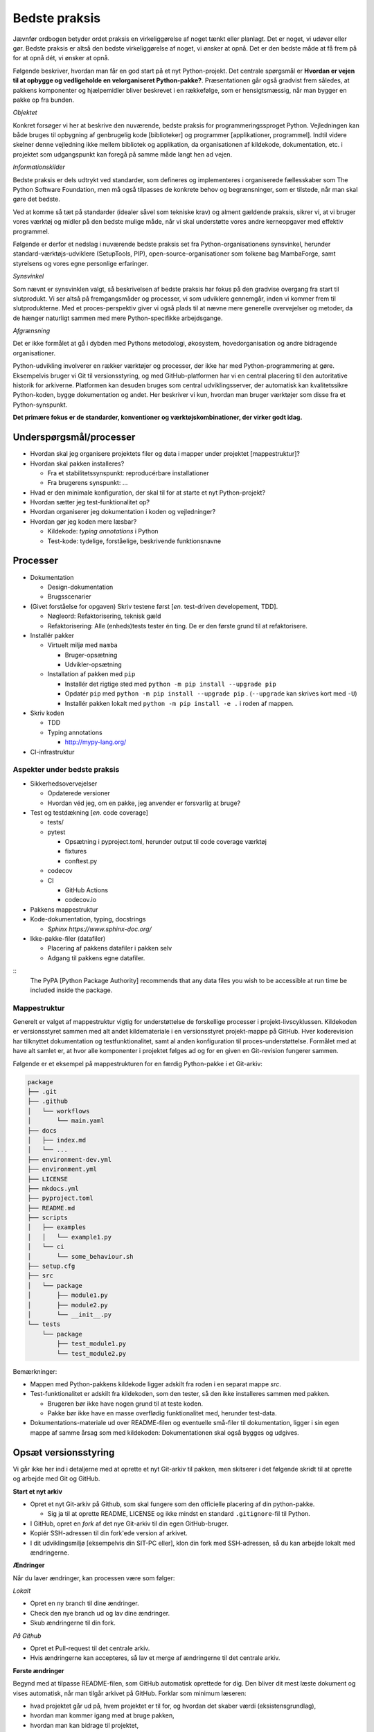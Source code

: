 ==============
Bedste praksis
==============

Jævnfør ordbogen betyder ordet praksis en virkeliggørelse af noget tænkt eller planlagt. Det er noget, vi udøver eller gør. Bedste praksis er altså den bedste virkeliggørelse af noget, vi ønsker at opnå. Det er den bedste måde at få frem på for at opnå dét, vi ønsker at opnå.

Følgende beskriver, hvordan man får en god start på et nyt Python-projekt. Det centrale spørgsmål er **Hvordan er vejen til at opbygge og vedligeholde en velorganiseret Python-pakke?**. Præsentationen går også gradvist frem således, at pakkens komponenter og hjælpemidler bliver beskrevet i en rækkefølge, som er hensigtsmæssig, når man bygger en pakke op fra bunden.

*Objektet*

Konkret forsøger vi her at beskrive den nuværende, bedste praksis for programmeringssproget Python. Vejledningen kan både bruges til opbygning af genbrugelig kode [biblioteker] og programmer [applikationer, programmel]. Indtil videre skelner denne vejledning ikke mellem bibliotek og applikation, da organisationen af kildekode, dokumentation, etc. i projektet som udgangspunkt kan foregå på samme måde langt hen ad vejen.

*Informationskilder*

Bedste praksis er dels udtrykt ved standarder, som defineres og implementeres i organiserede fællesskaber som The Python Software Foundation, men må også tilpasses de konkrete behov og begrænsninger, som er tilstede, når man skal gøre det bedste.

Ved at komme så tæt på standarder (idealer såvel som tekniske krav) og alment gældende praksis, sikrer vi, at vi bruger vores værktøj og midler på den bedste mulige måde, når vi skal understøtte vores andre kerneopgaver med effektiv programmel.

Følgende er derfor et nedslag i nuværende bedste praksis set fra Python-organisationens synsvinkel, herunder standard-værktøjs-udviklere (SetupTools, PIP), open-source-organisationer som folkene bag MambaForge, samt styrelsens og vores egne personlige erfaringer.

.. Python-koden skal bygges, testes og dokumenteres, så udviklere kan vedligeholde koden, og brugere kan bruge det.

.. *   Byg (udvikling) / dokumentér / test / brugertest
.. *   Udgivelse: Byg pakke (pakke-1.2.10) og distribution (publicering)
.. *   Ibrugtagning: Brugerinstallation, udrulning til miljøer som test, præproduktion og produktion.

*Synsvinkel*

Som nævnt er synsvinklen valgt, så beskrivelsen af bedste praksis har fokus på den gradvise overgang fra start til slutprodukt. Vi ser altså på fremgangsmåder og processer, vi som udviklere gennemgår, inden vi kommer frem til slutprodukterne. Med et proces-perspektiv giver vi også plads til at nævne mere generelle overvejelser og metoder, da de hænger naturligt sammen med mere Python-specifikke arbejdsgange.

*Afgrænsning*

Det er ikke formålet at gå i dybden med Pythons metodologi, økosystem, hovedorganisation og andre bidragende organisationer.

Python-udvikling involverer en rækker værktøjer og processer, der ikke har med Python-programmering at gøre. Eksempelvis bruger vi Git til versionsstyring, og med GitHub-platformen har vi en central placering til den autoritative historik for arkiverne. Platformen kan desuden bruges som central udviklingsserver, der automatisk kan kvalitetssikre Python-koden, bygge dokumentation og andet. Her beskriver vi kun, hvordan man bruger værktøjer som disse fra et Python-synspunkt.

**Det primære fokus er de standarder, konventioner og værktøjskombinationer, der virker godt idag.**


Underspørgsmål/processer
------------------------

*   Hvordan skal jeg organisere projektets filer og data i mapper under projektet [mappestruktur]?

*   Hvordan skal pakken installeres?

    *   Fra et stabilitetssynspunkt: reproducérbare installationer
    *   Fra brugerens synspunkt: ...

*   Hvad er den minimale konfiguration, der skal til for at starte et nyt Python-projekt?

*   Hvordan sætter jeg test-funktionalitet op?

*   Hvordan organiserer jeg dokumentation i koden og vejledninger?

*   Hvordan gør jeg koden mere læsbar?

    *   Kildekode: *typing annotations* i Python
    *   Test-kode: tydelige, forståelige, beskrivende funktionsnavne

Processer
---------

*   Dokumentation

    *   Design-dokumentation
    *   Brugsscenarier

*   (Givet forståelse for opgaven) Skriv testene først [*en.* test-driven developement, TDD].

    *   Nøgleord: Refaktorisering, teknisk gæld
    *   Refaktorisering: Alle (enheds)tests tester én ting. De er den første grund til at refaktorisere.

*   Installér pakker

    *   Virtuelt miljø med ``mamba``

        *   Bruger-opsætning
        *   Udvikler-opsætning

    *   Installation af pakken med ``pip``

        *   Installér det rigtige sted med ``python -m pip install --upgrade pip``
        *   Opdatér ``pip`` med ``python -m pip install --upgrade pip`` . (``--upgrade`` kan skrives kort med ``-U``)
        *   Installér pakken lokalt med ``python -m pip install -e .`` i roden af mappen.


*   Skriv koden

    *   TDD

    *   Typing annotations

        *   http://mypy-lang.org/

*   CI-infrastruktur


Aspekter under bedste praksis
=============================

*   Sikkerhedsovervejelser

    *   Opdaterede versioner
    *   Hvordan véd jeg, om en pakke, jeg anvender er forsvarlig at bruge?

*   Test og testdækning [*en.* code coverage]

    *   tests/
    *   pytest

        *   Opsætning i pyproject.toml, herunder output til code coverage værktøj
        *   fixtures
        *   conftest.py

    *   codecov

    *   CI

        *   GitHub Actions
        *   codecov.io

*   Pakkens mappestruktur

*   Kode-dokumentation, typing, docstrings

    *   `Sphinx https://www.sphinx-doc.org/`


*   Ikke-pakke-filer (datafiler)

    *   Placering af pakkens datafiler i pakken selv
    *   Adgang til pakkens egne datafiler.

::
    The PyPA [Python Package Authority] recommends that any data files you wish to be accessible at run time be included inside the package.




Mappestruktur
=============

Generelt er valget af mappestruktur vigtig for understøttelse de forskellige processer i projekt-livscyklussen. Kildekoden er versionsstyret sammen med alt andet kildemateriale i en versionsstyret projekt-mappe på GitHub. Hver koderevision har tilknyttet dokumentation og testfunktionalitet, samt al anden konfiguration til proces-understøttelse. Formålet med at have alt samlet er, at hvor alle komponenter i projektet følges ad og for en given en Git-revision fungerer sammen.

Følgende er et eksempel på mappestrukturen for en færdig Python-pakke i et Git-arkiv:

.. code-block:: none

    package
    ├── .git
    ├── .github
    │   └── workflows
    │       └── main.yaml
    ├── docs
    │   ├── index.md
    │   └── ...
    ├── environment-dev.yml
    ├── environment.yml
    ├── LICENSE
    ├── mkdocs.yml
    ├── pyproject.toml
    ├── README.md
    ├── scripts
    │   ├── examples
    │   │   └── example1.py
    │   └── ci
    │       └── some_behaviour.sh
    ├── setup.cfg
    ├── src
    │   └── package
    │       ├── module1.py
    │       ├── module2.py
    │       └── __init__.py
    └── tests
        └── package
            ├── test_module1.py
            └── test_module2.py

Bemærkninger:

*   Mappen med Python-pakkens kildekode ligger adskilt fra roden i en separat mappe `src`.

*   Test-funktionalitet er adskilt fra kildekoden, som den tester, så den ikke installeres sammen med pakken.

    *   Brugeren bør ikke have nogen grund til at teste koden.
    *   Pakke bør ikke have en masse overflødig funktionalitet med, herunder test-data.

*   Dokumentations-materiale ud over README-filen og eventuelle små-filer til dokumentation, ligger i sin egen mappe af samme årsag som med kildekoden: Dokumentationen skal også bygges og udgives.


Opsæt versionsstyring
---------------------

Vi går ikke her ind i detaljerne med at oprette et nyt Git-arkiv til pakken, men skitserer i det følgende skridt til at oprette og arbejde med Git og GitHub.

**Start et nyt arkiv**

*   Opret et nyt Git-arkiv på Github, som skal fungere som den officielle placering af din python-pakke.

    *   Sig ja til at oprette README, LICENSE og ikke mindst en standard ``.gitignore``-fil til Python.

*   I GitHub, opret en *fork* af det nye Git-arkiv til din egen GitHub-bruger.

*   Kopiér SSH-adressen til din fork'ede version af arkivet.

*   I dit udviklingsmiljø [eksempelvis din SIT-PC eller], klon din fork med SSH-adressen, så du kan arbejde lokalt med ændringerne.


**Ændringer**

Når du laver ændringer, kan processen være som følger:

*Lokalt*

*   Opret en ny branch til dine ændringer.
*   Check den nye branch ud og lav dine ændringer.
*   Skub ændringerne til din fork.

*På Github*

*   Opret et Pull-request til det centrale arkiv.
*   Hvis ændringerne kan accepteres, så lav et merge af ændringerne til det centrale arkiv.


**Første ændringer**

Begynd med at tilpasse README-filen, som GitHub automatisk oprettede for dig. Den bliver dit mest læste dokument og vises automatisk, når man tilgår arkivet på GitHub. Forklar som minimum læseren:

*   hvad projektet går ud på, hvem projektet er til for, og hvordan det skaber værdi (eksistensgrundlag),
*   hvordan man kommer igang med at bruge pakken,
*   hvordan man kan bidrage til projektet,
*   hvordan projektet vedligeholdes,


**I det følgende, bliver alle ændringer foretaget lokalt, med mindre andet er angivet.**


Opbyg mappestrukturen
---------------------

| Som udvikler
| skal du have nogle byggematerialer,
| der gør det muligt at bygge pakken.

.. Som udvikler har du to primære modtagere:

.. *   dig selv og andre udviklere på projektet
.. *   brugeren / modtageren.

Filer, som understøtter alt arbejde med kode, dokumentation, etc. ligger som hovedregel i arkivets rod eller i mapper herunder, som grupperer efter formål eller værktøj.

Disse filer og mapper er kun til brug af udvikleren og bør være adskilt fra kildekode, test-funktionalitet, dokumentation og andre slutprodukter.


**Python-miljø-opsætning**

Vi starter med at installere

Begynd med at oprette en konfigurationsfil ``environment-dev.yml`` med beskrivelsen dine afhængigheder som udvikler.

.. code-block :: yaml

    name: package-dev
    channels:
      - conda-forge
    dependencies:
      - python=3.10
      - pytest

I ovenstående eksempel navngiver vi miljøet efter pakkens navn med suffikset ``-dev`` for at vise, at dette er miljø-opsætning for udviklere af pakken.

Når nye pakker skal tilføjes, så skriv navn og version in i filen manuelt.


Konfigurationsfilen kan læses af ``mamba`` på følgende måde:

.. code-block :: none

    (base)> mamba env create -f environment-dev.yml

Og miljøet kan herefter aktiveres med:

.. code-block :: none

    (base)> mamba activate package-dev
    (package-dev)>


**Resultat**

Vi har nu adgang til Python 3.10

.. code-block :: none

    (package-dev)> python
    Python 3.10.4 | packaged by conda-forge | (main, Mar 24 2022, 17:32:50) [MSC v.1929 64 bit (AMD64)] on win32
    Type "help", "copyright", "credits" or "license" for more information.
    >>>

samt test-værktøjet ``pytest``

.. code-block :: none

    (package-dev)> pytest
    ============================= test session starts ==============================
    platform win32 -- Python 3.10.4, pytest-7.1.1, pluggy-1.0.0
    rootdir: C:\Users\B088195\Desktop\git\package
    collected 0 items

    ============================ no tests ran in 0.01s =============================

    (package-dev)>

, som vi kommer tilbage til nedenfor.




.. warning:: Eksempel på ikke-anbefalet praksis

    Vi undlader at bruge ``mamba`` til at oprette miljø-konfigurationsfilen, fordi alle afhængigheder til de pakker, vi eksplicit skrev ovenfpr kommer med. Samtidig tilføjer kommandoen også en linje ``prefix:`` med konkret placering af miljøet på maskien, hvor nedenstående kommando blev skrevet.

    Til reference er her skridtene til at lade ``mamba`` oprette miljø-filen:

    *   Opret et miljø til udvikling af pakken, her kaldet ``package``:

        .. code-block :: none

            (base)> mamba create -n package-dev

    *   Aktivér miljøet

        .. code-block :: none

            (base)> mamba activate package-dev
            (package-dev)>

    *   Opret en mamba-miljø-konfigurationsfil:

        .. code-block :: none

            (package-dev)> mamba env export -f environment-dev.yml



Brugeren og installation
------------------------

For brugeren er kun produktet og den brugervendte dokumentation relevant.

I eksemplet, vi bygger op her, beder vi brugeren om at hente kodearkivet ned med Git. Her skal brugeren først checke koden ud og dernæst manuelt oprette et miljø og installere de pakker (Afhængigheder), som vores program skal bruge. Python er forudsat installeret hos brugeren, og det er antaget, at brugeren kan bruge det.

Man kan i ovenstående tilfælde distribuere koden til et pakke-arkiv som the Python Package Index (PyPI). For brugeren ville det derfor være væsentligt lettere at installere pakken i et arbitrært mamba-miljø.

Der kan være flere grunde til, at vi ikke distribuerer koden til et (globalt) Python-pakke-arkiv. Én årsag kan være, at vi kan have brug for, at brugeren tester en specifik version af koden, hvilket er nemt, hvis brugeren bare skal checke den givne version ud kortvarigt.



Python-konfigurationsfiler
--------------------------

Python-projektfiler knyttet til pakken

*   ``pyproject.toml``
*   ``setup.cfg``
*   ``environment.yml``


Test-funktionalitet



Grundlæggende begreber, mekanismer og værktøjer
================================================


Relevante processer for et Python-projekt
-----------------------------------------

Antagelser: Ikke nødvendigt at nævne, hvad Python er. Brug korte, konkrete beskrivelser af processerne, og hvad de enkeltvis kræver af 'økosystemet'

*   Python-distribution
*   Installations-værktøjer
    *   [PIP](https://pip.pypa.io/)
    *   `conda` (undgå)
    *   `mamba` (fordele)


*   Andre, konkrete værktøjer
    *   SetupTools


Projektfiler (konfigurationsfiler og metadata) versus egentlig kildekode (og, separat herfra, testkode)

*   Kvalitetssikring af koden

    *   Kvalitetssikring af revisioner:

        *   Pre-commit-hooks

    *   Énsretning af syntax:

        *   Black

    *   Vedligeholdelses-kvalitet

        *   `wily`

    *   Test-dækning

        *   pytest-cov

*   Pakkeværktøjer

    *   SetupTools
    *   Hvilket format? `wheel` -> .whl

*   Distribution

    *   GitHub? -> Hvordan inkluderer i setup.cfg


build metadata and project metadata,

Fremgangsmåde/checkliste
========================

*   Installér nyeste version af Python med MambaForge

*   Hav en fornuftig mappestruktur, der understøtter forskellige processer i programellets livscyklus
    *   Kildefiler
    *   ...

*   Opret et moderne Python-projekt

    *   Brug `pyproject.toml`
        *   Denne konfigurationsfil bruges til basal opsætning af
        projektet og de værktøjer, der kan læse deres
        konfiurationer i denne, eksempelvis `black` og `pytest`.

    *   Brug `setup.cfg`
    *   Bemærk, at der efter setuptools>=43.0.0 ikke er behov for en
        setup.py-fil.


Udeståender
===========

*   Branching-strategi

*   Hvordan vedligeholder (udgiver og versionerer) man et python-projekt med to eller flere pakker i src?

*   Fastholdte udviklingsafhængigheder (lock files)

    -   [conda-lock]() (virker fint med mamba)

        Installation

            pip install conda-lock
            mamba install -c conda-forge conda-lock

        https://github.com/conda-incubator/conda-lock

        https://conda-incubator.github.io/conda-lock/


Mulige, fremtidige alternativer
===============================

``setuptools_scm``
------------------

*   https://setuptools.pypa.io/en/latest/userguide/extension.html#adding-support-for-revision-control-systems

